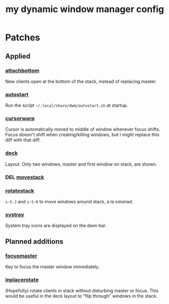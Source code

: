 #+TITLE: my dynamic window manager config
#+TODO: DEL(d)
* Patches
** Applied
*** [[https://dwm.suckless.org/patches/attachbottom/][attachbottom]]
New clients open at the bottom of the stack, instead of replacing master.
*** [[https://dwm.suckless.org/patches/autostart][autostart]]
Run the script =~/.local/share/dwm/autostart.sh= at startup.
*** [[https://dwm.suckless.org/patches/cursorwarp][cursorwarp]]
Cursor is automatically moved to middle of window whenever focus shifts.  Focus
doesn't shift when creating/killing windows, but I might replace this diff with
that diff.
*** [[https://dwm.suckless.org/patches/deck][deck]]
Layout: Only two windows, master and first window on stack, are shown.
*** DEL [[https://dwm.suckless.org/patches/movestack][movestack]]
*** [[https://dwm.suckless.org/patches/rotatestack][rotatestack]]
=s-S-J= and =s-S-K= to move windows around stack, a la xmonad.
*** [[https://dwm.suckless.org/patches/systray][systray]]
System tray icons are displayed on the dwm bar.
** Planned additions
*** [[https://dwm.suckless.org/patches/focusmaster/][focusmaster]]
Key to focus the master window immediately.
*** [[https://dwm.suckless.org/patches/inplacerotate/][inplacerotate]]
(Hopefully) rotate clients in stack without disturbing master or focus.  This
would be useful in the deck layout to "flip through" windows in the stack.
